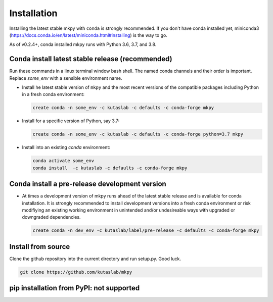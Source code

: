 Installation
============

Installing the latest stable mkpy with ``conda`` is strongly
recommended. If you don't have conda installed yet, miniconda3
(https://docs.conda.io/en/latest/miniconda.html#installing) is the way
to go.

As of v0.2.4+, conda installed mkpy runs with Python 3.6, 3.7, and
3.8.


Conda install latest stable release (recommended)
-------------------------------------------------

Run these commands in a linux terminal window bash shell. The named
conda channels and their order is important. Replace `some_env` with a
sensible environment name.

* Install he latest stable version of ``mkpy`` and the most recent
  versions of the compatible packages including Python in a fresh
  conda environment:

  .. code-block:: bash

      create conda -n some_env -c kutaslab -c defaults -c conda-forge mkpy

* Install for a specific version of Python, say 3.7:

  .. code-block:: bash

      create conda -n some_env -c kutaslab -c defaults -c conda-forge python=3.7 mkpy


* Install into an existing `conda` environment:

  .. code-block:: bash
  
      conda activate some_env
      conda install  -c kutaslab -c defaults -c conda-forge mkpy


Conda install a pre-release development version
-----------------------------------------------

* At times a development version of mkpy runs ahead of the latest
  stable release and is available for conda installation.  It is
  strongly recommended to install development versions into a fresh
  conda environment or risk modifiying an existing working environment
  in unintended and/or undesireable ways with upgraded or downgraded
  dependencies.

  .. code-block:: bash

      create conda -n dev_env -c kutaslab/label/pre-release -c defaults -c conda-forge mkpy


Install from source
-------------------

Clone the github repository into the current directory and run
setup.py. Good luck. 

.. code-block:: bash

   git clone https://github.com/kutaslab/mkpy



pip installation from PyPI: not supported
-----------------------------------------


